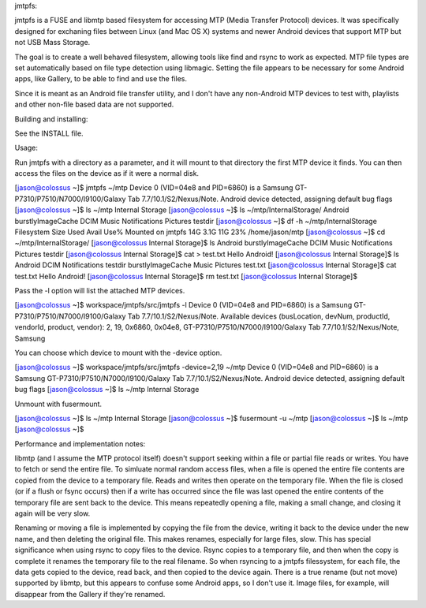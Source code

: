 

jmtpfs:




jmtpfs is a FUSE and libmtp based filesystem for accessing MTP (Media Transfer
Protocol) devices. It was specifically designed for exchaning files between 
Linux (and Mac OS X) systems and newer Android devices that support MTP but not USB Mass 
Storage.

The goal is to create a well behaved filesystem, allowing tools like find and
rsync to work as expected. MTP file types are set automatically based on file
type detection using libmagic. Setting the file appears to be necessary for 
some Android apps, like  Gallery, to be able to find and use the files.
  
Since it is meant as an Android file transfer utility, and I don't have
any non-Android MTP devices to test with, playlists and other non-file
based data are not supported.

Building and installing:

See the INSTALL file.

Usage:

Run jmtpfs with a directory as a parameter, and it will mount to that directory
the first MTP device it finds. You can then access the files on the device as
if it were a normal disk.

[jason@colossus ~]$ jmtpfs ~/mtp
Device 0 (VID=04e8 and PID=6860) is a Samsung GT-P7310/P7510/N7000/I9100/Galaxy Tab 7.7/10.1/S2/Nexus/Note.
Android device detected, assigning default bug flags
[jason@colossus ~]$ ls ~/mtp
Internal Storage
[jason@colossus ~]$ ls ~/mtp/Internal\ Storage/
Android  burstlyImageCache  DCIM  Music  Notifications  Pictures  testdir
[jason@colossus ~]$ df -h ~/mtp/Internal\ Storage
Filesystem      Size  Used Avail Use% Mounted on
jmtpfs           14G  3.1G   11G  23% /home/jason/mtp
[jason@colossus ~]$ cd ~/mtp/Internal\ Storage/
[jason@colossus Internal Storage]$ ls
Android  burstlyImageCache  DCIM  Music  Notifications  Pictures  testdir
[jason@colossus Internal Storage]$ cat > test.txt
Hello Android!
[jason@colossus Internal Storage]$ ls
Android            DCIM   Notifications  testdir
burstlyImageCache  Music  Pictures       test.txt
[jason@colossus Internal Storage]$ cat test.txt 
Hello Android!
[jason@colossus Internal Storage]$ rm test.txt 
[jason@colossus Internal Storage]$ 

Pass the -l option will list the attached MTP devices.

[jason@colossus ~]$ workspace/jmtpfs/src/jmtpfs -l
Device 0 (VID=04e8 and PID=6860) is a Samsung GT-P7310/P7510/N7000/I9100/Galaxy Tab 7.7/10.1/S2/Nexus/Note.
Available devices (busLocation, devNum, productId, vendorId, product, vendor):
2, 19, 0x6860, 0x04e8, GT-P7310/P7510/N7000/I9100/Galaxy Tab 7.7/10.1/S2/Nexus/Note, Samsung

You can choose which device to mount with the -device option.

[jason@colossus ~]$ workspace/jmtpfs/src/jmtpfs -device=2,19 ~/mtp
Device 0 (VID=04e8 and PID=6860) is a Samsung GT-P7310/P7510/N7000/I9100/Galaxy Tab 7.7/10.1/S2/Nexus/Note.
Android device detected, assigning default bug flags
[jason@colossus ~]$ ls ~/mtp
Internal Storage

Unmount with fusermount.

[jason@colossus ~]$ ls ~/mtp
Internal Storage
[jason@colossus ~]$ fusermount -u ~/mtp
[jason@colossus ~]$ ls ~/mtp
[jason@colossus ~]$


Performance and implementation notes:

libmtp (and I assume the MTP protocol itself) doesn't support seeking within a 
file or partial file reads or writes. You have to fetch or send the entire 
file. To simluate normal random access files, when a file is opened the entire
file contents are copied from the device to a temporary file. Reads and writes
then operate on the temporary file. When the file is closed (or if a flush or
fsync occurs) then if a write has occurred since the file was last opened the
entire contents of the temporary file are sent back to the device. This means
repeatedly opening a file, making a small change, and closing it again will
be very slow.

Renaming or moving a file is implemented by copying the file from the device, 
writing it back to the device under the new name, and then deleting the 
original file. This makes renames, especially for large files, slow. This
has special significance when using rsync to copy files to the device. Rsync
copies to a temporary file, and then when the copy is complete it renames the
temporary file to the real filename. So when rsyncing to a jmtpfs filessystem, 
for each file, the data gets copied to the device, read back, and then copied
to the device again. There is a true rename (but not move) supported by libmtp,
but this appears to confuse some Android apps, so I don't use it. Image files,
for example, will disappear from the Gallery if they're renamed.
